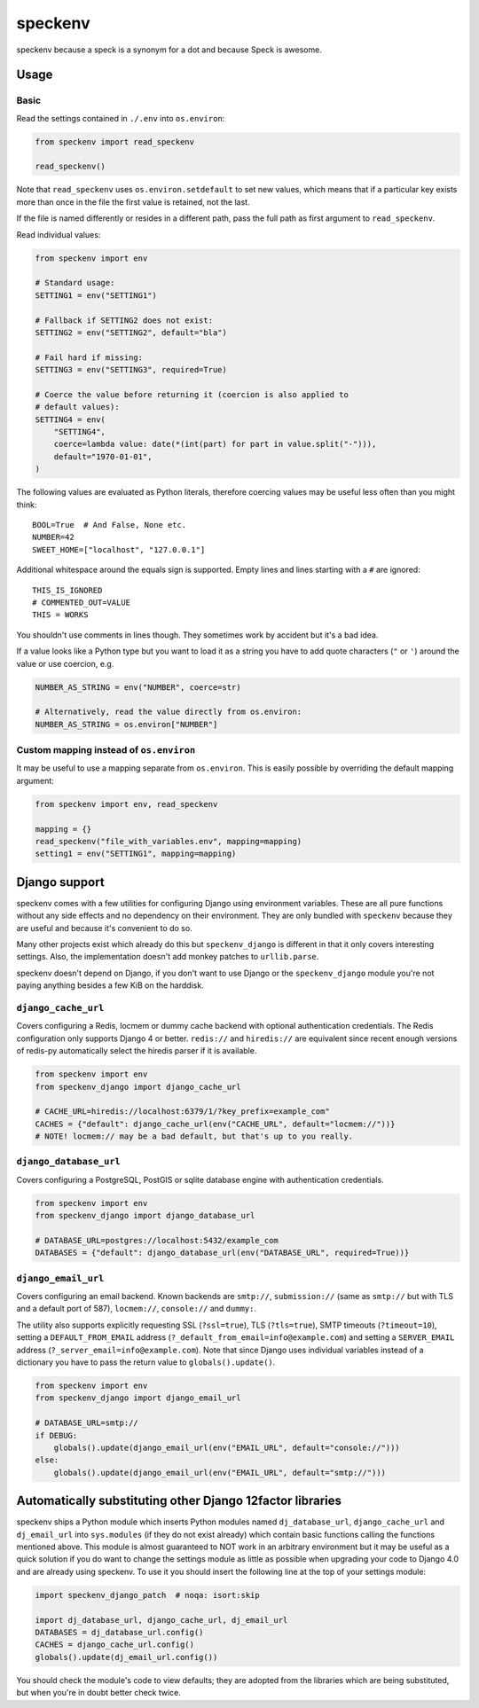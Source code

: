 ========
speckenv
========

speckenv because a speck is a synonym for a dot and because Speck is awesome.

Usage
=====

Basic
~~~~~

Read the settings contained in ``./.env`` into ``os.environ``:

.. code-block:: python

    from speckenv import read_speckenv

    read_speckenv()

Note that ``read_speckenv`` uses ``os.environ.setdefault`` to set new values,
which means that if a particular key exists more than once in the file the
first value is retained, not the last.

If the file is named differently or resides in a different path, pass the
full path as first argument to ``read_speckenv``.

Read individual values:

.. code-block:: python

    from speckenv import env

    # Standard usage:
    SETTING1 = env("SETTING1")

    # Fallback if SETTING2 does not exist:
    SETTING2 = env("SETTING2", default="bla")

    # Fail hard if missing:
    SETTING3 = env("SETTING3", required=True)

    # Coerce the value before returning it (coercion is also applied to
    # default values):
    SETTING4 = env(
        "SETTING4",
        coerce=lambda value: date(*(int(part) for part in value.split("-"))),
        default="1970-01-01",
    )

The following values are evaluated as Python literals, therefore coercing
values may be useful less often than you might think::

    BOOL=True  # And False, None etc.
    NUMBER=42
    SWEET_HOME=["localhost", "127.0.0.1"]

Additional whitespace around the equals sign is supported. Empty lines and
lines starting with a ``#`` are ignored::

    THIS_IS_IGNORED
    # COMMENTED_OUT=VALUE
    THIS = WORKS

You shouldn't use comments in lines though. They sometimes work by accident but
it's a bad idea.

If a value looks like a Python type but you want to load it as a string you
have to add quote characters (``"`` or ``'``) around the value or use coercion,
e.g.

.. code-block:: python

   NUMBER_AS_STRING = env("NUMBER", coerce=str)

   # Alternatively, read the value directly from os.environ:
   NUMBER_AS_STRING = os.environ["NUMBER"]


Custom mapping instead of ``os.environ``
~~~~~~~~~~~~~~~~~~~~~~~~~~~~~~~~~~~~~~~~

It may be useful to use a mapping separate from ``os.environ``. This is
easily possible by overriding the default mapping argument:

.. code-block:: python

    from speckenv import env, read_speckenv

    mapping = {}
    read_speckenv("file_with_variables.env", mapping=mapping)
    setting1 = env("SETTING1", mapping=mapping)


Django support
==============

speckenv comes with a few utilities for configuring Django using environment
variables. These are all pure functions without any side effects and no
dependency on their environment. They are only bundled with ``speckenv``
because they are useful and because it's convenient to do so.

Many other projects exist which already do this but ``speckenv_django`` is
different in that it only covers interesting settings. Also, the implementation
doesn't add monkey patches to ``urllib.parse``.

speckenv doesn't depend on Django, if you don't want to use Django or the
``speckenv_django`` module you're not paying anything besides a few KiB on the
harddisk.


``django_cache_url``
~~~~~~~~~~~~~~~~~~~~

Covers configuring a Redis, locmem or dummy cache backend with optional
authentication credentials. The Redis configuration only supports Django 4 or
better. ``redis://`` and ``hiredis://`` are equivalent since recent enough
versions of redis-py automatically select the hiredis parser if it is
available.

.. code-block:: python

    from speckenv import env
    from speckenv_django import django_cache_url

    # CACHE_URL=hiredis://localhost:6379/1/?key_prefix=example_com"
    CACHES = {"default": django_cache_url(env("CACHE_URL", default="locmem://"))}
    # NOTE! locmem:// may be a bad default, but that's up to you really.


``django_database_url``
~~~~~~~~~~~~~~~~~~~~~~~

Covers configuring a PostgreSQL, PostGIS or sqlite database engine with
authentication credentials.

.. code-block:: python

    from speckenv import env
    from speckenv_django import django_database_url

    # DATABASE_URL=postgres://localhost:5432/example_com
    DATABASES = {"default": django_database_url(env("DATABASE_URL", required=True))}


``django_email_url``
~~~~~~~~~~~~~~~~~~~~

Covers configuring an email backend. Known backends are ``smtp://``,
``submission://`` (same as ``smtp://`` but with TLS and a default port of 587),
``locmem://``, ``console://`` and ``dummy:``.

The utility also supports explicitly requesting SSL (``?ssl=true``), TLS
(``?tls=true``), SMTP timeouts (``?timeout=10``), setting a
``DEFAULT_FROM_EMAIL`` address (``?_default_from_email=info@example.com``) and
setting a ``SERVER_EMAIL`` address (``?_server_email=info@example.com``). Note
that since Django uses individual variables instead of a dictionary you have to
pass the return value to ``globals().update()``.

.. code-block:: python

    from speckenv import env
    from speckenv_django import django_email_url

    # DATABASE_URL=smtp://
    if DEBUG:
        globals().update(django_email_url(env("EMAIL_URL", default="console://")))
    else:
        globals().update(django_email_url(env("EMAIL_URL", default="smtp://")))


Automatically substituting other Django 12factor libraries
==========================================================

speckenv ships a Python module which inserts Python modules named
``dj_database_url``, ``django_cache_url`` and ``dj_email_url`` into
``sys.modules`` (if they do not exist already) which contain basic functions
calling the functions mentioned above. This module is almost guaranteed to NOT
work in an arbitrary environment but it may be useful as a quick solution if
you do want to change the settings module as little as possible when upgrading
your code to Django 4.0 and are already using speckenv. To use it you should
insert the following line at the top of your settings module:

.. code-block:: python

    import speckenv_django_patch  # noqa: isort:skip

    import dj_database_url, django_cache_url, dj_email_url
    DATABASES = dj_database_url.config()
    CACHES = django_cache_url.config()
    globals().update(dj_email_url.config())

You should check the module's code to view defaults; they are adopted from the
libraries which are being substituted, but when you're in doubt better check
twice.
